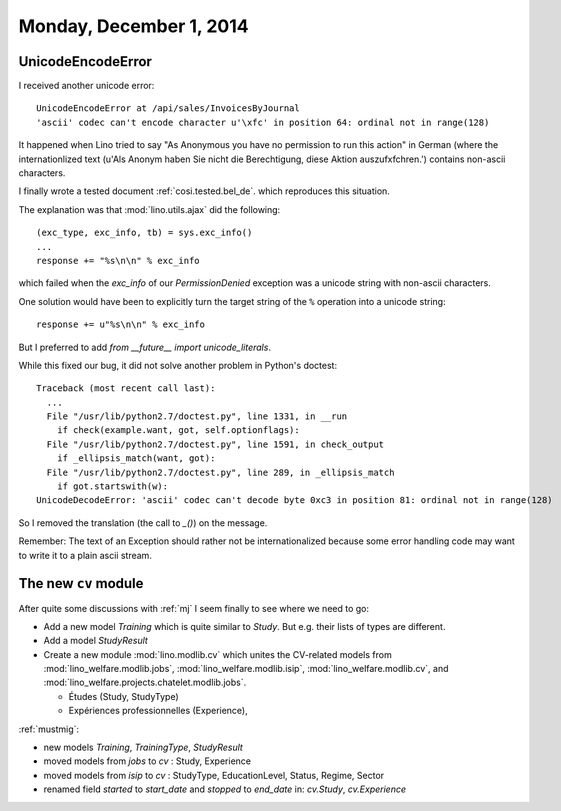 ========================
Monday, December 1, 2014
========================

UnicodeEncodeError
==================

I received another unicode error::

  UnicodeEncodeError at /api/sales/InvoicesByJournal
  'ascii' codec can't encode character u'\xfc' in position 64: ordinal not in range(128)

It happened when Lino tried to say "As Anonymous you have no
permission to run this action" in German (where the internationlized
text (u'Als Anonym haben Sie nicht die Berechtigung, diese Aktion
auszuf\xfchren.') contains non-ascii characters.

I finally wrote a tested document :ref:`cosi.tested.bel_de`.  which
reproduces this situation.  

The explanation was that :mod:`lino.utils.ajax` did the following::

    (exc_type, exc_info, tb) = sys.exc_info()
    ...
    response += "%s\n\n" % exc_info

which failed when the `exc_info` of our `PermissionDenied` exception
was a unicode string with non-ascii characters.

One solution would have been to explicitly turn the target string of
the ``%`` operation into a unicode string::

    response += u"%s\n\n" % exc_info

But I preferred to add `from __future__ import unicode_literals`.

While this fixed our bug, it did not solve another problem in
Python's doctest::

    Traceback (most recent call last):
      ...
      File "/usr/lib/python2.7/doctest.py", line 1331, in __run
        if check(example.want, got, self.optionflags):
      File "/usr/lib/python2.7/doctest.py", line 1591, in check_output
        if _ellipsis_match(want, got):
      File "/usr/lib/python2.7/doctest.py", line 289, in _ellipsis_match
        if got.startswith(w):
    UnicodeDecodeError: 'ascii' codec can't decode byte 0xc3 in position 81: ordinal not in range(128)

So I removed the translation (the call to `_()`) on the message.

Remember: The text of an Exception should rather not be
internationalized because some error handling code may want to write
it to a plain ascii stream.


The new ``cv`` module
=====================

After quite some discussions with :ref:`mj` I seem finally to see where
we need to go:

- Add a new model `Training` which is quite similar to `Study`.
  But e.g. their lists of types are different.

- Add a model `StudyResult`

- Create a new module :mod:`lino.modlib.cv` which unites the
  CV-related models from :mod:`lino_welfare.modlib.jobs`,
  :mod:`lino_welfare.modlib.isip`,
  :mod:`lino_welfare.modlib.cv`,
  and
  :mod:`lino_welfare.projects.chatelet.modlib.jobs`.

  - Études (Study, StudyType)
  - Expériences professionnelles (Experience), 


:ref:`mustmig`:

- new models `Training`, `TrainingType`, `StudyResult`
- moved models from `jobs` to `cv` : Study, Experience
- moved models from `isip` to `cv` : StudyType, EducationLevel,
  Status, Regime, Sector

- renamed field `started` to `start_date` and `stopped` to `end_date`
  in: `cv.Study`, `cv.Experience`
